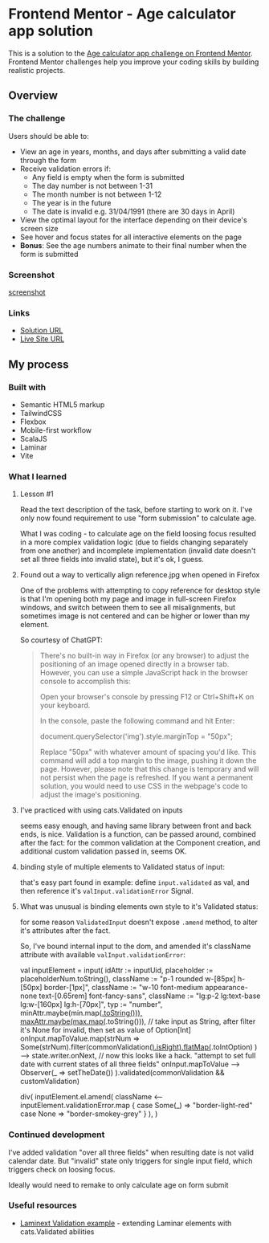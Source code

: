 * Frontend Mentor - Age calculator app solution
:PROPERTIES:
:CUSTOM_ID: frontend-mentor---age-calculator-app-solution
:END:
This is a solution to the
[[https://www.frontendmentor.io/challenges/age-calculator-app-dF9DFFpj-Q][Age calculator app challenge on Frontend Mentor]]. Frontend Mentor
challenges help you improve your coding skills by building realistic
projects.

** Overview
:PROPERTIES:
:CUSTOM_ID: overview
:END:
*** The challenge
:PROPERTIES:
:CUSTOM_ID: the-challenge
:END:
Users should be able to:

- View an age in years, months, and days after submitting a valid date
  through the form
- Receive validation errors if:
  - Any field is empty when the form is submitted
  - The day number is not between 1-31
  - The month number is not between 1-12
  - The year is in the future
  - The date is invalid e.g. 31/04/1991 (there are 30 days in April)
- View the optimal layout for the interface depending on their device's
  screen size
- See hover and focus states for all interactive elements on the page
- *Bonus*: See the age numbers animate to their final number when the
  form is submitted

*** Screenshot
:PROPERTIES:
:CUSTOM_ID: screenshot
:END:
[[./screenshot.png][screenshot]]

*** Links
:PROPERTIES:
:CUSTOM_ID: links
:END:
- [[https://www.frontendmentor.io/solutions/using-tailwind-vite-for-scalajs-and-laminar-3L--4JXaDK][Solution URL]]
- [[https://efim-frontendmentor-age-calculator-app.pages.dev/][Live Site URL]]

** My process
:PROPERTIES:
:CUSTOM_ID: my-process
:END:
*** Built with
:PROPERTIES:
:CUSTOM_ID: built-with
:END:
- Semantic HTML5 markup
- TailwindCSS
- Flexbox
- Mobile-first workflow
- ScalaJS
- Laminar
- Vite

*** What I learned
:PROPERTIES:
:CUSTOM_ID: what-i-learned
:END:
**** Lesson #1
Read the text description of the task, before starting to work on it.
I've only now found requirement to use "form submission" to calculate age.

What I was coding - to calculate age on the field loosing focus resulted in a more complex validation logic (due to fields changing separately from one another) and incomplete implementation (invalid date doesn't set all three fields into invalid state), but it's ok, I guess.

**** Found out a way to vertically align reference.jpg when opened in Firefox

One of the problems with attempting to copy reference for desktop style is that I'm opening both my page and image in full-screen Firefox windows, and switch between them to see all misalignments, but sometimes image is not centered and can be higher or lower than my element.

So courtesy of ChatGPT:
#+begin_quote
There's no built-in way in Firefox (or any browser) to adjust the positioning of an image opened directly in a browser tab. However, you can use a simple JavaScript hack in the browser console to accomplish this:

    Open your browser's console by pressing F12 or Ctrl+Shift+K on your keyboard.

    In the console, paste the following command and hit Enter:

    document.querySelector('img').style.marginTop = "50px";

Replace "50px" with whatever amount of spacing you'd like.
This command will add a top margin to the image, pushing it down the page.
However, please note that this change is temporary and will not persist when the page is refreshed. If you want a permanent solution, you would need to use CSS in the webpage's code to adjust the image's positioning.
#+end_quote

**** I've practiced with using cats.Validated on inputs
seems easy enough, and having same library between front and back ends, is nice.
Validation is a function, can be passed around, combined after the fact: for the common validation at the Component creation, and additional custom validation passed in, seems OK.

**** binding style of multiple elements to Validated status of input:
that's easy part found in example:
define =input.validated= as val, and then reference it's =valInput.validationError= Signal.

**** What was unusual is binding elements own style to it's Validated status:
for some reason =ValidatedInput= doesn't expose =.amend= method, to alter it's attributes after the fact.

So, I've bound internal input to the dom, and amended it's className attribute with available =valInput.validationError=:

#+begin_example scala
    val inputElement = input(
      idAttr := inputUid,
      placeholder := placeholderNum.toString(),
      className := "p-1 rounded w-[85px] h-[50px] border-[1px]",
      className := "w-10 font-medium appearance-none text-[0.65rem] font-fancy-sans",
      className := "lg:p-2 lg:text-base lg:w-[160px] lg:h-[70px]",
      typ := "number",
      minAttr.maybe(min.map(_.toString())),
      maxAttr.maybe(max.map(_.toString())),
      // take input as String, after filter it's None for invalid, then set as value of Option[Int]
      onInput.mapToValue.map(strNum =>
        Some(strNum).filter(commonValidation(_).isRight).flatMap(_.toIntOption)
      ) --> state.writer.onNext,
      // now this looks like a hack. "attempt to set full date with current states of all three fields"
      onInput.mapToValue --> Observer(_ => setTheDate())
    ).validated(commonValidation && customValidation)

div(
    inputElement.el.amend(
        className <-- inputElement.validationError.map {
            case Some(_) => "border-light-red"
            case None    => "border-smokey-grey"
        }
    ),
)
#+end_example

*** Continued development
:PROPERTIES:
:CUSTOM_ID: continued-development
:END:
I've added validation "over all three fields" when resulting date is not valid calendar date.
But "invalid" state only triggers for single input field, which triggers check on loosing focus.

Ideally would need to remake to only calculate age on form submit

*** Useful resources
:PROPERTIES:
:CUSTOM_ID: useful-resources
:END:
- [[https://laminext.dev/v/0.15.x/validation][Laminext Validation example]] - extending Laminar elements with cats.Validated abilities
